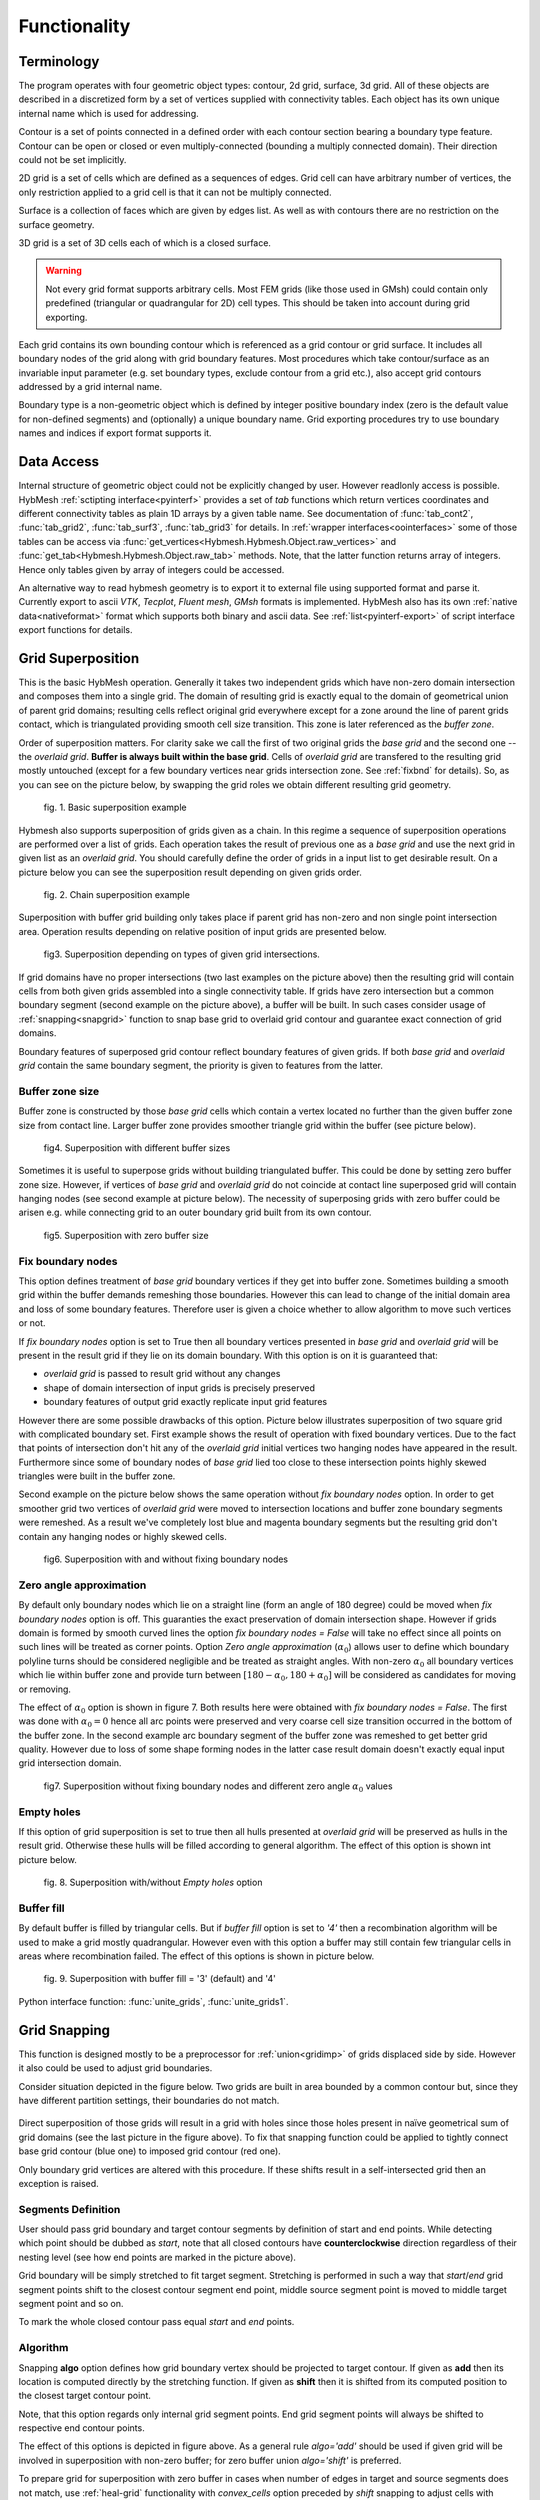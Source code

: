 .. py:module:: hybmeshpack.hmscript

.. _functionality:

Functionality
==============

Terminology
-----------

The program operates with four geometric object types: contour, 2d grid,
surface, 3d grid. All of these objects are described in a discretized form
by a set of vertices supplied with connectivity tables.
Each object has its own unique internal name which
is used for addressing.

Contour is a set of points connected in a defined order with each contour
section bearing a boundary type feature. Contour can be open or closed or
even multiply-connected (bounding a multiply connected domain).
Their direction could not be set implicitly.

2D grid is a set of cells which are defined as a sequences of edges.
Grid cell can have arbitrary number of vertices,
the only restriction applied to a grid cell is that it can not
be multiply connected.

Surface is a collection of faces which are given by edges list.
As well as with contours there are no restriction on the surface geometry.

3D grid is a set of 3D cells each of which is a closed surface.

.. warning::

  Not every grid format supports arbitrary cells.
  Most FEM grids (like those used in GMsh) could contain
  only predefined (triangular or quadrangular for 2D) cell types.
  This should be taken into account during grid exporting.

Each grid contains its own bounding contour which is
referenced as a grid contour or grid surface.
It includes all boundary nodes of the grid along with grid boundary features.
Most procedures which take contour/surface as an invariable input parameter (e.g.
set boundary types, exclude contour from a grid etc.), also accept
grid contours addressed by a grid internal name.

Boundary type is a non-geometric object which is defined
by integer positive boundary index (zero is the default value for non-defined
segments) and (optionally) a unique boundary name.
Grid exporting procedures try to use boundary names and indices
if export format supports it.

Data Access
-----------

Internal structure of geometric object could not be
explicitly changed by user. However readlonly access is possible.
HybMesh :ref:`sctipting interface<pyinterf>` provides a set of *tab* functions
which return vertices coordinates and different connectivity tables as
plain 1D arrays by a given table name. See documentation of
:func:`tab_cont2`, :func:`tab_grid2`, :func:`tab_surf3`, :func:`tab_grid3`
for details. In :ref:`wrapper interfaces<oointerfaces>`
some of those tables can be access via
:func:`get_vertices<Hybmesh.Hybmesh.Object.raw_vertices>`
and :func:`get_tab<Hybmesh.Hybmesh.Object.raw_tab>` methods.
Note, that the latter function returns array of integers.
Hence only tables given by array of integers could be accessed.

An alternative way to read hybmesh geometry is to export it
to external file using supported format and parse it.
Currently export to ascii *VTK*, *Tecplot*, *Fluent mesh*, *GMsh*
formats is implemented. HybMesh also has its own
:ref:`native data<nativeformat>` format
which supports both binary and ascii data.
See :ref:`list<pyinterf-export>` of script interface export functions
for details.

.. _gridimp:

Grid Superposition
------------------

This is the basic HybMesh operation. Generally it takes two independent
grids which have non-zero domain intersection and composes them into a single grid.
The domain of resulting grid is exactly equal to the domain of geometrical union of parent grid domains;
resulting cells reflect original grid everywhere except for a zone around the line of parent grids
contact, which is triangulated providing smooth cell size transition. This zone is later referenced as the
*buffer zone*.

Order of superposition matters. For clarity sake we call the first of two original grids the *base grid*
and the second one -- the *overlaid grid*. **Buffer is always built within the base grid**. Cells
of *overlaid grid* are transfered to the resulting grid mostly untouched
(except for a few boundary vertices near grids intersection zone. See :ref:`fixbnd` for details).
So, as you can see on the picture below, by swapping the grid roles we obtain different resulting grid geometry.

.. figure:: grid_imposition1.png
   :height: 600 px

   fig. 1. Basic superposition example

Hybmesh also supports superposition of grids given as a chain.
In this regime a sequence of
superposition operations are performed over a list of grids. Each operation takes the result of previous one
as a *base grid* and use the next grid in given list as an *overlaid grid*.
You should carefully define the order of grids in a input list to get desirable result.
On a picture below you can see the superposition result depending on given grids order.

.. figure:: grid_imposition2.png
   :height: 800 px

   fig. 2. Chain superposition example


Superposition with buffer grid building only takes place if parent grid has non-zero and non single point intersection area.
Operation results depending on relative position of input grids are presented below.

.. figure:: grid_imposition3.png
   :width: 600 px

   fig3. Superposition depending on types of given grid intersections.

If grid domains have no proper intersections (two last examples on the picture above)
then the resulting grid will contain cells from both given grids assembled into a
single connectivity table.
If grids have zero intersection but a common boundary segment (second example on the
picture above), a buffer will be built.
In such cases consider usage of :ref:`snapping<snapgrid>` function to snap
base grid to overlaid grid contour and guarantee exact connection of grid domains.


Boundary features of superposed grid contour reflect boundary features of given grids.
If both *base grid* and *overlaid grid* contain the same boundary segment, the
priority is given to features from the latter.


Buffer zone size
++++++++++++++++
Buffer zone is constructed by those *base grid* cells which contain a vertex located
no further than the given buffer zone size from contact line. Larger buffer zone provides
smoother triangle grid within the buffer (see picture below).

.. figure:: grid_imposition4.png
   :width: 600 px

   fig4. Superposition with different buffer sizes

Sometimes it is useful to superpose grids without building triangulated buffer. This could be
done by setting zero buffer zone size.
However, if vertices of *base grid* and *overlaid grid* do not coincide at contact line superposed
grid will contain hanging nodes (see second example at picture below).
The necessity of superposing grids with zero buffer could be arisen e.g. while connecting grid to
an outer boundary grid built from its own contour.

.. figure:: grid_imposition5.png
   :width: 600 px

   fig5. Superposition with zero buffer size


.. _fixbnd:

Fix boundary nodes
++++++++++++++++++

This option defines treatment of *base grid* boundary vertices if they get into buffer zone.
Sometimes building a smooth grid within the buffer demands remeshing those boundaries. However
this can lead to change of the initial domain area and loss of some boundary features. Therefore
user is given a choice whether to allow algorithm to move such vertices or not.

If *fix boundary nodes* option is set to True then all boundary vertices presented in *base grid* and
*overlaid grid* will be present in the result grid if they lie on its domain boundary.
With this option is on it is guaranteed that:

* *overlaid grid* is passed to result grid without any changes
* shape of domain intersection of input grids is precisely preserved
* boundary features of output grid exactly replicate input grid features

However there are some possible drawbacks of this option.
Picture below illustrates superposition of two square grid with complicated boundary set.
First example shows the result of operation with fixed boundary vertices.
Due to the fact that points of intersection don't hit any of the *overlaid grid*
initial vertices two hanging nodes have appeared in the result.
Furthermore since some of boundary nodes of *base grid* lied too close to
these intersection points highly skewed triangles were built in the buffer zone.

Second example on the picture below shows the same operation without *fix boundary nodes* option.
In order to get smoother grid two vertices of *overlaid grid* were moved to intersection locations and
buffer zone boundary segments were remeshed. As a result we've completely lost blue and magenta boundary
segments but the resulting grid don't contain any hanging nodes or highly skewed cells.

.. figure:: grid_imposition7.png
   :width: 700 px

   fig6. Superposition with and without fixing boundary nodes


.. _zero-angle-app:

Zero angle approximation
++++++++++++++++++++++++

By default only boundary nodes which lie on a straight line (form an angle of 180 degree) could be moved when *fix boundary nodes* option
is off. This guaranties the exact preservation of domain intersection shape.
However if grids domain is formed by smooth curved lines the option *fix boundary nodes = False* will take no effect
since all points on such lines will be treated as corner points. Option *Zero angle approximation* (:math:`\alpha_0`) allows user
to define which boundary polyline turns should be considered negligible and be treated as straight angles.
With non-zero :math:`\alpha_0` all boundary vertices which lie within buffer zone and provide
turn between :math:`[180-\alpha_0, 180+\alpha_0]` will be considered as candidates for moving or removing.

The effect of :math:`\alpha_0` option is shown in figure 7. Both results here were obtained with *fix boundary nodes = False*.
The first was done with :math:`\alpha_0=0` hence all arc points were preserved and very coarse cell size transition occurred in the
bottom of the buffer zone. In the second example arc boundary segment of the buffer zone was remeshed to get better grid quality. However
due to loss of some shape forming nodes in the latter case result domain doesn't exactly equal
input grid intersection domain.

.. figure:: grid_imposition8.png
   :width: 700 px

   fig7. Superposition without fixing boundary nodes and different
   zero angle :math:`{\alpha}_0` values

.. _emptyholes:

Empty holes
+++++++++++
If this option of grid superposition is set to true then all hulls presented at *overlaid grid* will be
preserved as hulls in the result grid. Otherwise these hulls will be filled according to
general algorithm. The effect of this option is shown int picture below.

.. figure:: grid_imposition6.png
   :width: 600 px

   fig. 8. Superposition with/without *Empty holes* option

Buffer fill
+++++++++++
By default buffer is filled by triangular cells. But if *buffer fill* option
is set to *'4'*  then a recombination algorithm will
be used to make a grid mostly quadrangular.
However even with this option a buffer may still contain few triangular cells
in areas where recombination failed.
The effect of this options is shown in picture below.

.. figure:: grid_imposition9.png
   :width: 400 px

   fig. 9. Superposition with buffer fill = '3' (default) and '4'


Python interface function: :func:`unite_grids`, :func:`unite_grids1`.

.. _snapgrid:

Grid Snapping
-------------

This function is designed mostly to 
be a preprocessor for :ref:`union<gridimp>` of grids
displaced side by side. However it also could be
used to adjust grid boundaries.

Consider situation depicted in the figure below.
Two grids are built in area bounded by a common contour but,
since they have different partition settings,
their boundaries do not match.

.. figure:: snap_grid1.png
   :width: 600 px

Direct superposition of those grids will result in a grid with
holes since those holes present in naïve geometrical sum of grid domains
(see the last picture in the figure above).
To fix that snapping function could be applied to tightly connect
base grid contour (blue one) to imposed grid contour (red one).

Only boundary grid vertices are altered with this procedure.
If these shifts result in a self-intersected grid
then an exception is raised.

Segments Definition
+++++++++++++++++++

User should pass grid boundary and target contour segments
by definition of start and end points.
While detecting which point should be dubbed as *start*,
note that all closed contours have **counterclockwise** direction
regardless of their nesting level
(see how end points are marked in the picture above).

Grid boundary will be simply stretched to fit target segment.
Stretching is performed in such a way that *start*/*end* grid segment
points shift to the closest contour segment end point, 
middle source segment point is moved to middle target segment
point and so on.

To mark the whole closed contour pass equal *start* and *end* points.

Algorithm
+++++++++

Snapping **algo** option defines how grid boundary
vertex should be projected to target contour.
If given as **add** then its location
is computed directly by the stretching function.
If given as **shift** then it is
shifted from its computed position to the closest target
contour point.

Note, that this option regards only
internal grid segment points. End grid segment points will always be
shifted to respective end contour points.

The effect of this options is depicted in figure above.
As a general rule *algo='add'* should be used if
given grid will be involved in superposition with non-zero buffer;
for zero buffer union *algo='shift'* is preferred.

To prepare grid for superposition with zero buffer
in cases when number of edges in target and source segments does not match,
use :ref:`heal-grid` functionality with *convex_cells* option preceded by
*shift* snapping to adjust cells with hanging nodes. See the example below.

.. figure:: snap_grid2.png
   :width: 600 px

Python interface function: :func:`snap_grid_to_contour`.


Grid-Contour Operations
-----------------------

This set of operations modify existing grid geometry using domains or
polyline contours.

.. _inscribe-grid:

Inscribe Grid into Domain
+++++++++++++++++++++++++

Inscribe grid algorithm creates a new grid from given basic grid
and some multiply connected domain in such a way that all grid cells
lying outside (or inside) the domain are wiped out
and domain edges become
the new boundaries of created grid. In order to join domain edges and
grid cells some buffer zone is built and filled with unstructured mesh.
In fact this procedure acts almost like :ref:`gridimp` algorithm but instead
of secondary grid a domain is used. 

Grid can be inscribed either within or without the domain. In the
first case the resulting grid boundary will equal domain boundary with
corresponding boundary features. In the latter case resulting domain
is the geometrical difference of base grid area and domain area. And 
boundary features will be taken from both sources with higher priority
of domain. The effect of both types of exclusion can be seen in the
figure below.

.. figure:: inscribe_grid1.png
   :width: 600 px

.. _inscribe-domain-resegment:

Resegmentation options
......................

While filling the buffer the algorithm needs to use some 1D segmentation
of the domain. There is an option whether to use domain segmentation as it
is or rebuild it in a way best fitted to closest grid cell sizes.
In the figure above results obtained with keeping contour (upper row)
and rebuilding contour (lower row) are shown.

Resegmentation is performed using *zero angle* feature -- a maximum deviation
from straight (180 degree) angle which is considered insignificant.
So all existing domain vertices
which provide a turn greater than :math:`180+\alpha_0`
or lower than :math:`180-\alpha_0` will be kept after repartition.
:math:`\alpha_0=180` means that any vertex can be removed.
With :math:`\alpha_0=0` only vertices lying on the same line
can be removed or altered. A special value :math:`\alpha_0=-1` means
that all vertices should be kept (however new ones can still be added).

Note that even if *keep contour* option is set to true and
repartition of the domain is not performed, *zero angle* value
still matters while doing discretization of basic grid area sections
lying within the buffer.

Python interface function: :func:`inscribe_grid`.


.. _insert-constraints:

Insert Line and Site Constraints
++++++++++++++++++++++++++++++++

This procedure inserts polylines and vertices into existing grid structure.
To connect embedded contours and points to grid cells, a buffer zone is
built and filled with unstructured mesh (see figure below).

.. figure:: insert_constraint1.png
   :width: 600 px

Segmentation of embedded contours could be used as is or adopted with
respect to sizes of adjacent grid cells (see *keep contour* and *zero angle*
options in :ref:`inscribe-domain-resegment`).
Unstructured grid step sizes near embedded vertices also
could be defined manually or calculated.

Passed contours could be open, closed and have intersections.
If *keep contour* is set to true (so resegmentation will not be done
while algorithm execution) cross points should present among
contour vertices.

Python interface function: :func:`insert_grid_constraints`.

.. _remove-cells:

Remove Cells
++++++++++++

This procedure removes all grid cells which satisfy the condition
with respect to a given multiply connected contour.
Exact type of condition is defined by the **what** argument.
Results obtained with different **what** options
are depicted in the figure below.
Note that all newly created boundary grid edges will have
default (zero) boundary feature. So boundary features of the substracted
area is not taking into account.

.. figure:: remove_cells1.png
   :width: 500 px

   Remove Cells with different **what** option.


Python interface function: :func:`remove_cells`.

.. _substract-area:

Substract Area
++++++++++++++

Unlike the previous procedure this one makes an exact domain
exclusion applying clipping to those grid cells which cross excluded
area edges. The results of this procedure for both
inside and outside exclusion can be seen in the figure below.

.. figure:: exclude_area1.png
   :width: 500 px

All boundary edges of resulting grid are produced by either source grid
boundary or substracted area boundary. Hence boundary features of the
resulting grid are taken from input grid and contours. In case
of conflicts the priority is given to features of the substracted area.

Python interface function: :func:`exclude_contours`.




.. _unstructured-meshing:

Unstructured Domain Meshing
---------------------------

HybMesh can be used to build constrained triangulation
of any multiply connected domain using libgmsh algorithms.

Input domain and contour-type constraints should be
already discretized with desired segment lengths since
all input contours vertices will be present in the
resulting grid. Moreover boundary and constrain segment
lengths will be treated as internal cell size function sources
to provide smooth size transitions.
Use :ref:`contmeshing` to obtain desired contour decomposition
and to control resulting cell sizes.

It is guaranteed that no grid edge will cross constraint contours.
Boundary types of the resulting grid will reflect boundary
types of input bounding domain.

The figure below presents results of constraint meshing of domains
with different segmentations:

.. figure:: domain_triangulation1.png
   :width: 500 px

   fig. 1. Triangulation with contour constraints

Constraint contours could intersect one another and bounding contours.
However, to guarantee stability of program execution, points
of intersections should present in both intersected contours vertices list.
Use :ref:`simplecontmeshing` with `crosses` option or
:ref:`matchedcontmeshing` procedures to provide this.
An example of triangulation with crossed constraints is shown in figure below.

.. figure:: domain_triangulation2.png
   :width: 500 px

   fig. 2. Crossed contour constraints.

As an additional instrument of internal cell size control
user can define a set of point-type constraints: geometrical point
with referenced adjacent cell size. All such
points will form grid nodes. See example below to see how this option works.

.. figure:: domain_triangulation3.png
   :width: 500 px

   fig. 3. Point-type constraints.

Triangulation procedure could be followed by the recombination routine
which will try to transform the resulting grid cells to provide
mostly quadrangular grid. Use option `fill = '4'` to execute this
algorithm. All given constraints will still be actual.

.. figure:: domain_triangulation4.png
   :width: 500 px

   fig. 4. Recombination algorithm effect.

It is also possible to build pebi-like finite volume grids
on the basis of triangulation procedure. Pebi grid building
procedure also accepts contour and point-type constraints.
Note, that in this case all
vertices presented in constraint contours and point-type
conditions will be located at the center of resulting grid cells.
Therefore boundary representation (but not domain area) of resulting grid   
will be different from passed as a bounding domain contour.

This routine can produce concave cells (i.e. as a result of bad size             
control or near the concave domain boundary vertices).                      
Use hybmesh `heal grid` routine with ``convex_cells`` option to fix this.     
After the grid is built some optimization procedures will be executed    
in order to get rid of short edges and possible self intersections.      
So the resulting grid will not be strictly of pebi type.                 

.. figure:: domain_triangulation5.png
   :width: 500 px

   fig. 5. Constrained pebi grid building.


Python interface function: :func:`triangulate_domain`, :func:`pebi_fill`

See also :ref:`example6`.


.. _heal-grid:

Heal Grid
---------
TODO


.. _gridmappings:

Grid Mapping
------------
This procedure maps the domain containing a grid (*base domain*) to any other domain with equal
connectivity (*target domain*) and uses this mapping to translate the grid.
Mapping is built as a result of solution of the Laplace's equation with boundary conditions of
the first kind.
Boundary values are calculated using domains boundary mapping defined by user.
Boundary value problem is solved by a finite element method using
auxiliary triangular grid built within a solution domain.

There are no restrictions on the input grid and target domain except for their connectivity levels
should be equal and boundary mapping for each of bounding contours should
be provided.

Boundary features of resulting grid could be inherited either from *base* or from *target* domain
depending on user defined option.

Boundary Mapping Definition
+++++++++++++++++++++++++++

Boundary mapping is defined by a collection of reference point pairs :math:`(p_i, p'_i)` where
:math:`p_i` are points located on the *base domain* contour and :math:`p'_i` are points
from the *target domain* contour.
Any physical *base domain* point that equals
one of the defined :math:`p_i` will be mapped exactly to corresponding :math:`p'_i`,
otherwise linear interpolation between adjacent defined points will be made.

.. figure:: map_grid1.png
   :width: 700 px

   fig.1. Grid mapping with different boundary mapping options

To obtain contour mapping user should define at least one reference point on it.
However to provide a good final result all characteristic contour points should be reflected
in the reference points collection.

Example of mapping of the uniform rectangle grid into a curvilinear
quadrangle is depicted in fig.1. If all four characteristic points are used for boundary mapping definition
(fig.1a) then all base contour corner points map into target contour corners and
all lateral sides of target contour have uniform partition (as it was in the base contour).

To obtain target boundary coarsening and refinement it is possible to define some additional
reference points on the laterals (fig.1b, fig.1c). However all such changes of boundary mapping
affect the area near the boundaries only. To get smooth internal grid with refinement towards
one of the edges base domain grid should be changed accordingly.

If not all corner points are defined in reference point set then this could lead to situations
when a corner point is mapped into a lateral segment.
If this happens resulting grid would have poor quality (fig.1d).


.. figure:: map_grid2.png
   :width: 700 px

   fig.2. Mapping of doubly connected domain

In the figure above the example of mapping of a grid in the doubly connected domain is shown.
Since base grid has no corner points acceptable result could be obtained using single
reference point for each bounding contour (fig.2a), however definition of additional points in order
to adopt boundary points distribution increases grid quality (fig.2b).

The order of points in reference points set doesn't matter. However this set should
be valid, i.e.:

* if points :math:`p_1, p_2` are located on the same base contour,
  then corresponding points :math:`p'_1, p'_2` should be located on
  the same target contour;
* if base contour points :math:`p_1, p_2` are located on the
  same base contour and point :math:`p_3` lies between them
  then point :math:`p'_3` should lie between corresponding
  points :math:`p'_1, p'_2` on the target contour.

.. _laplace_map_algo:

Algorithms
++++++++++

.. figure:: map_grid3.png
   :width: 500 px

   fig.3. Domain mapping

Let :math:`\Omega` and :math:`\Omega'` denote base and target domains
which are defined in two dimensional spaces :math:`(x,y)` and :math:`(\xi, \eta)` respectively (see fig.3).
To map a grid defined in :math:`\Omega` into the domain :math:`\Omega'` we have to build
continuous coordinate system transformation: :math:`(x,y)\to(\xi, \eta)` and apply it to all
grid vertices.

Hybmesh provides two methods of building such transformation. Both are based on a solution
of the Laplace equations system supplemented by boundary conditions of the first kind.
Problem formulation for the first one (later referenced as the *direct Laplace algorithm*) is
given in terms of functions :math:`\xi(x, y)`, :math:`\eta(x, y)` defined in the *base domain*:

.. math::
  :label: direct_laplace

  \begin{cases}
    -{\nabla^2}_{xy}\,\xi = 0, \\
    -{\nabla^2}_{xy}\,\eta = 0,
  \end{cases}
  \text{for } (x, y) \in \Omega;

  \begin{cases}
    \xi = \xi_b(x, y),\\
    \eta = \eta_b(x, y),
  \end{cases}
  \text{for } (x, y) \in \gamma,

where :math:`\xi_b`, :math:`\eta_b` are known boundary mapping functions. After the solution of
:eq:`direct_laplace` is obtained further grid mapping is straightforward.

Second algorithm (later referenced as the *inverse Laplace algorithm*) is based on a formulation in terms of functions :math:`x(\xi, \eta)`,
:math:`y(\xi, \eta)` defined in the *target domain*:

.. math::
  :label: inverse_laplace

  \begin{cases}
    -{\nabla^2}_{\xi\eta}\,x = 0, \\
    -{\nabla^2}_{\xi\eta}\,y = 0,
  \end{cases}
  \text{for } (\xi, \eta) \in \Omega';

  \begin{cases}
    x = x_b(\xi, \eta),\\
    y = y_b(\xi, \eta),
  \end{cases}
  \text{for } (\xi, \eta) \in \gamma',

where :math:`x_b`, :math:`y_b` are known boundary mapping functions.
Functions :math:`\xi(x, y)`, :math:`\eta(x, y)` which are required for grid mapping
are obtained by inverting the functions :math:`x(\xi, \eta)`, :math:`y(\xi, \eta)` gained
as a solution of the system :eq:`inverse_laplace`.

**These algorithms are not generic.** To build a single valued transformation, functions
obtained as the solution of governing systems :eq:`direct_laplace` or :eq:`inverse_laplace`
should not contain local extrema and saddle points in the inner domain. The first property is provided by
the choice of governing equations however saddle points may occur for certain boundary
conditions. It is only guaranteed that

* transformation obtained by the *direct Laplace* algorithm is correct if
  *target domain* is convex;
* transformation obtained by the *inverse Laplace* algorithm is correct if
  *base domain* is convex.

Violation of the above conditions doesn't inevitably lead to incorrect mappings.
Ambiguous transformations occur only near the "sharply concave" domain edges.
Furthermore, even if such transformation was obtained but all grid points stay
outside ambiguous zones, then the result will still be fine.

.. figure:: map_grid4.png
   :width: 700 px

   fig.4. Mapping to and from a concave domain

For example let us consider mapping of the uniform rectangle grid
into a domain with M-shaped top side (see fig.4).
Since the *base domain* is convex we can securely do it using the *inverse Laplace* method (fig.4b);
the *direct Laplace* algorithm gives improper mapping and self-intersected grid as it is
shown in fig.4a.
If we swap the roles of *base* and *target* domains, i.e. try to map
M-shaped grid into a rectangle, then, on the contrary, only the *direct Laplace algorithm*
will provide a single-valued transformation (fig.4c). The *inverse* method gives improper
mapping, i.e. some points of the *target domain* are mapped outside the *base domain*,
however, as soon as all inner base grid points have single-valued images at *target domain*,
the program is able to assemble valid, although not qualitative grid (fig.4d).

The proper method for grid mapping depends on a shape of input domains.
Since in practical applications *base domains* are often chosen to be smooth and regular
then the *inverse Laplace* algorithm seems to be more robust, however in some cases the *direct method*
provides better mapping near the boundaries (see examples in fig.4c, fig.5).

.. figure:: map_grid5.png
   :width: 500 px

   fig.5. Comparison of *direct* and *inverse* algorithms applied to
   a doubly connected domain

Snapping
++++++++

The domain of a grid obtained by mapping procedure will not exactly equal the target domain
until boundary mapping for each valuable  *target domain* vertex is explicitly defined (see fig.6a).
However the program can evolute a special postprocessing procedure which modifies
resulting boundary vertices with respect to original *target contour*.

.. figure:: map_grid6.png
   :width: 400 px

   fig.6. Grid map with snapping. Magenta markers denote *target domain* vertices.

With the snapping option *"Shift vertices"* all boundary vertices of resulting grid will be
shifted to closest valuable *target* vertex (see fig.6b). Option *"Add vertices"* forces
all boundary edges be extended by *target* vertices which lie between edge end points ( see fig.6c).
The latter guarantees that the resulting domain will be equal to the original *target domain*, however
it changes grid topology so that it won't be the same as the topology of the *base grid*.

Snapping for each boundary edge will only take place if it is valid, i.e. it
will not result in intersections with internal grid edges.


Python interface function: :func:`map_grid`.
See also: :ref:`custom_rect_grid`, :ref:`circrect_grid`.

Contour Operations
------------------

.. _contmeshing:

Contour 1D meshing
++++++++++++++++++

.. _simplecontmeshing:

Simple contour meshing
......................
The most simple way to perform contour 1D meshing is to
define desired step and pass it along with the contour to hybmesh.
If input contour is smooth enough then equidistant meshing will be done. 
Sometimes it is necessary to define some refinement to contour discretization.
This could be done by setting reference points conditions. Reference points
should lie on the contour. They act as a size function source to their left and right side
along the contour until another reference point or contour end.
These points will not be a part of resulting segmentation. Results of
contour meshing with different conditions could be seen below.

.. figure:: cont_meshing1.png
   :width: 500 px

   fig. 1. Contour meshing with constant step and reference points options.

User can also define a desired number of resulting contour segments.
If that was done then for constant step method given step plays no role at all.
If reference point method was applied then refinement given through these points
will be preserved but scaled in order to match fixed segment number condition.

.. figure:: cont_meshing2.png
   :width: 500 px

   fig. 2. Contour meshing with fixed segments number, relative refinement.

Sometimes contour contains points which must be kept in a 1D discretization.
This procedure provides four mechanisms of keeping such points:

* explicit definition of such points;

* definition of :math:`\alpha_0` tells program to keep all input contour vertices
  which provide turns outside of :math:`[180 - \alpha_0, 180 + \alpha_0]` degrees range.      
  So by setting :math:`\alpha_0 = 0` algorithm will keep all original target contour vertices
  except those lying on the straight line
  and :math:`\alpha_0=180` will disable that option. If :math:`\alpha_0 = -1` then
  all original vertices will be preserved;

* with option **keep boundary = True** algorithm will not throw away original vertices
  which provide boundary contour types changes;

* along with target contour user can define a set of other contours with **crosses** 
  option. Algorithm will calculate all intersection points between them and the original
  contour and put all those points into resulting segmentation.

.. figure:: cont_meshing3.png
   :width: 700 px

   fig. 3. Contour meshing with different :math:`\alpha_0`, meshing with cross contour given.

Python interface function: :func:`partition_contour`.

.. _matchedcontmeshing:

Matched contour meshing
.......................

.. figure:: cont_meshing4.png
   :width: 400 px

   fig. 4. Matched contour meshing with reference point and contour condition

As the previous contour meshing algorithm, matched meshing
provides routine to build 1D grid using given size function conditions.
In simple meshing method those conditions were defined on the contour and act along the contour line only.
Here conditions work in a 2D area with given **influence radius** and **power**.
As a size function source a set of standalone points 
with referenced sizes or another contours could be used.
In the latter case conditional contour partition by itself is
treated as a size source.

To apply this method user has to define constant **step size**, which
will be used in areas where no conditions are acting and as a
term to define weighted size in areas under the influence of conditions.
User also defines a **zero angle** to tell algorithm to keep corner points.
The default value is 30 degrees.
If conditional contour intersects target contour, then intersection point
will be calculated and preserved in the resulting mesh.

This procedure could be useful for building 1D meshes prior to
:ref:`unstructured constraint triangulation <unstructured-meshing>` of areas.
See example of usage in :ref:`example6`.

Python interface function: :func:`matched_partition`.


3D Grid Building
----------------
TODO
